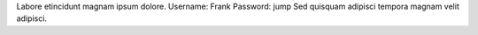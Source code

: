 Labore etincidunt magnam ipsum dolore.
Username: Frank
Password: jump
Sed quisquam adipisci tempora magnam velit adipisci.
